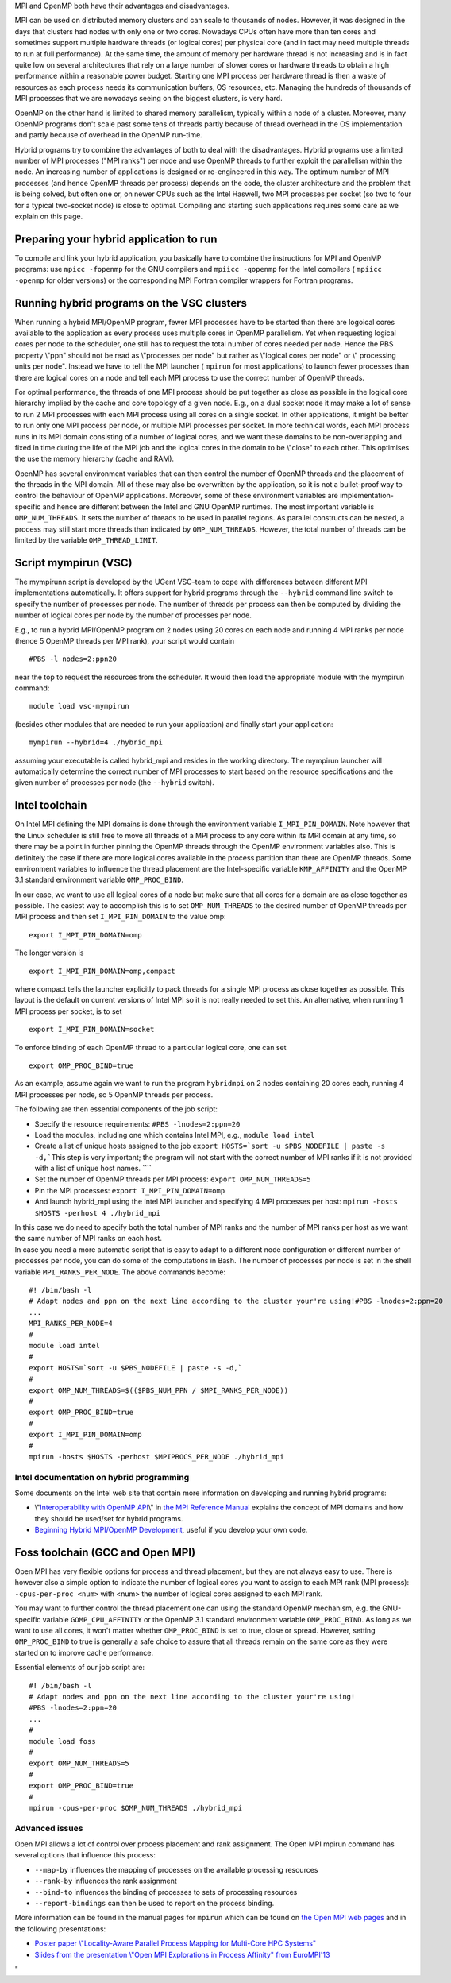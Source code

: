 MPI and OpenMP both have their advantages and disadvantages.

MPI can be used on distributed memory clusters and can scale to
thousands of nodes. However, it was designed in the days that clusters
had nodes with only one or two cores. Nowadays CPUs often have more than
ten cores and sometimes support multiple hardware threads (or logical
cores) per physical core (and in fact may need multiple threads to run
at full performance). At the same time, the amount of memory per
hardware thread is not increasing and is in fact quite low on several
architectures that rely on a large number of slower cores or hardware
threads to obtain a high performance within a reasonable power budget.
Starting one MPI process per hardware thread is then a waste of
resources as each process needs its communication buffers, OS resources,
etc. Managing the hundreds of thousands of MPI processes that we are
nowadays seeing on the biggest clusters, is very hard.

OpenMP on the other hand is limited to shared memory parallelism,
typically within a node of a cluster. Moreover, many OpenMP programs
don't scale past some tens of threads partly because of thread overhead
in the OS implementation and partly because of overhead in the OpenMP
run-time.

Hybrid programs try to combine the advantages of both to deal with the
disadvantages. Hybrid programs use a limited number of MPI processes
(\"MPI ranks\") per node and use OpenMP threads to further exploit the
parallelism within the node. An increasing number of applications is
designed or re-engineered in this way. The optimum number of MPI
processes (and hence OpenMP threads per process) depends on the code,
the cluster architecture and the problem that is being solved, but often
one or, on newer CPUs such as the Intel Haswell, two MPI processes per
socket (so two to four for a typical two-socket node) is close to
optimal. Compiling and starting such applications requires some care as
we explain on this page.

Preparing your hybrid application to run
----------------------------------------

To compile and link your hybrid application, you basically have to
combine the instructions for MPI and OpenMP programs: use
``mpicc -fopenmp`` for the GNU compilers and ``mpiicc -qopenmp`` for the
Intel compilers ( ``mpiicc -openmp`` for older versions) or the
corresponding MPI Fortran compiler wrappers for Fortran programs.

Running hybrid programs on the VSC clusters
-------------------------------------------

When running a hybrid MPI/OpenMP program, fewer MPI processes have to be
started than there are logoical cores available to the application as
every process uses multiple cores in OpenMP parallelism. Yet when
requesting logical cores per node to the scheduler, one still has to
request the total number of cores needed per node. Hence the PBS
property \\"ppn\" should not be read as \\"processes per node\" but
rather as \\"logical cores per node\" or \\" processing units per
node\". Instead we have to tell the MPI launcher ( ``mpirun`` for most
applications) to launch fewer processes than there are logical cores on
a node and tell each MPI process to use the correct number of OpenMP
threads.

For optimal performance, the threads of one MPI process should be put
together as close as possible in the logical core hierarchy implied by
the cache and core topology of a given node. E.g., on a dual socket node
it may make a lot of sense to run 2 MPI processes with each MPI process
using all cores on a single socket. In other applications, it might be
better to run only one MPI process per node, or multiple MPI processes
per socket. In more technical words, each MPI process runs in its MPI
domain consisting of a number of logical cores, and we want these
domains to be non-overlapping and fixed in time during the life of the
MPI job and the logical cores in the domain to be \\"close\" to each
other. This optimises the use the memory hierarchy (cache and RAM).

OpenMP has several environment variables that can then control the
number of OpenMP threads and the placement of the threads in the MPI
domain. All of these may also be overwritten by the application, so it
is not a bullet-proof way to control the behaviour of OpenMP
applications. Moreover, some of these environment variables are
implementation-specific and hence are different between the Intel and
GNU OpenMP runtimes. The most important variable is ``OMP_NUM_THREADS``.
It sets the number of threads to be used in parallel regions. As
parallel constructs can be nested, a process may still start more
threads than indicated by ``OMP_NUM_THREADS``. However, the total number
of threads can be limited by the variable ``OMP_THREAD_LIMIT``.

Script mympirun (VSC)
---------------------

The mympirunn script is developed by the UGent VSC-team to cope with
differences between different MPI implementations automatically. It
offers support for hybrid programs through the ``--hybrid`` command line
switch to specify the number of processes per node. The number of
threads per process can then be computed by dividing the number of
logical cores per node by the number of processes per node.

E.g., to run a hybrid MPI/OpenMP program on 2 nodes using 20 cores on
each node and running 4 MPI ranks per node (hence 5 OpenMP threads per
MPI rank), your script would contain

::

   #PBS -l nodes=2:ppn20

near the top to request the resources from the scheduler. It would then
load the appropriate module with the mympirun command:

::

   module load vsc-mympirun

(besides other modules that are needed to run your application) and
finally start your application:

::

   mympirun --hybrid=4 ./hybrid_mpi

assuming your executable is called hybrid_mpi and resides in the working
directory. The mympirun launcher will automatically determine the
correct number of MPI processes to start based on the resource
specifications and the given number of processes per node (the
``--hybrid`` switch).

Intel toolchain
---------------

On Intel MPI defining the MPI domains is done through the environment
variable ``I_MPI_PIN_DOMAIN``. Note however that the Linux scheduler is
still free to move all threads of a MPI process to any core within its
MPI domain at any time, so there may be a point in further pinning the
OpenMP threads through the OpenMP environment variables also. This is
definitely the case if there are more logical cores available in the
process partition than there are OpenMP threads. Some environment
variables to influence the thread placement are the Intel-specific
variable ``KMP_AFFINITY`` and the OpenMP 3.1 standard environment
variable ``OMP_PROC_BIND``.

In our case, we want to use all logical cores of a node but make sure
that all cores for a domain are as close together as possible. The
easiest way to accomplish this is to set ``OMP_NUM_THREADS`` to the
desired number of OpenMP threads per MPI process and then set
``I_MPI_PIN_DOMAIN`` to the value omp:

::

   export I_MPI_PIN_DOMAIN=omp

The longer version is

::

   export I_MPI_PIN_DOMAIN=omp,compact

where compact tells the launcher explicitly to pack threads for a single
MPI process as close together as possible. This layout is the default on
current versions of Intel MPI so it is not really needed to set this. An
alternative, when running 1 MPI process per socket, is to set

::

   export I_MPI_PIN_DOMAIN=socket

To enforce binding of each OpenMP thread to a particular logical core,
one can set

::

   export OMP_PROC_BIND=true

As an example, assume again we want to run the program ``hybridmpi`` on
2 nodes containing 20 cores each, running 4 MPI processes per node, so 5
OpenMP threads per process.

The following are then essential components of the job script:

-  Specify the resource requirements:
   ``#PBS -lnodes=2:ppn=20``
-  Load the modules, including one which contains Intel MPI, e.g.,
   ``module load intel``
-  Create a list of unique hosts assigned to the job
   :literal:`export HOSTS=`sort -u $PBS_NODEFILE | paste -s -d,\``\ This
   step is very important; the program will not start with the correct
   number of MPI ranks if it is not provided with a list of unique host
   names. ````
-  Set the number of OpenMP threads per MPI process:
   ``export OMP_NUM_THREADS=5``
-  Pin the MPI processes:
   ``export I_MPI_PIN_DOMAIN=omp``
-  And launch hybrid_mpi using the Intel MPI launcher and specifying 4
   MPI processes per host:
   ``mpirun -hosts $HOSTS -perhost 4 ./hybrid_mpi``

| In this case we do need to specify both the total number of MPI ranks
  and the number of MPI ranks per host as we want the same number of MPI
  ranks on each host.
| In case you need a more automatic script that is easy to adapt to a
  different node configuration or different number of processes per
  node, you can do some of the computations in Bash. The number of
  processes per node is set in the shell variable
  ``MPI_RANKS_PER_NODE``. The above commands become:

::

   #! /bin/bash -l
   # Adapt nodes and ppn on the next line according to the cluster your're using!#PBS -lnodes=2:ppn=20
   ...
   MPI_RANKS_PER_NODE=4
   #
   module load intel
   #
   export HOSTS=`sort -u $PBS_NODEFILE | paste -s -d,`
   #
   export OMP_NUM_THREADS=$(($PBS_NUM_PPN / $MPI_RANKS_PER_NODE))
   #
   export OMP_PROC_BIND=true
   #
   export I_MPI_PIN_DOMAIN=omp
   #
   mpirun -hosts $HOSTS -perhost $MPIPROCS_PER_NODE ./hybrid_mpi

Intel documentation on hybrid programming
~~~~~~~~~~~~~~~~~~~~~~~~~~~~~~~~~~~~~~~~~

Some documents on the Intel web site that contain more information on
developing and running hybrid programs:

-  \\"\ `Interoperability with OpenMP
   API <\%22https://software.intel.com/en-us/node/528819\%22>`__\\" in
   `the MPI Reference
   Manual <\%22https://software.intel.com/en-us/articles/intel-mpi-library-documentation\%22>`__
   explains the concept of MPI domains and how they should be used/set
   for hybrid programs.
-  `Beginning Hybrid MPI/OpenMP
   Development <\%22https://software.intel.com/en-us/articles/beginning-hybrid-mpiopenmp-development\%22>`__,
   useful if you develop your own code.

Foss toolchain (GCC and Open MPI)
---------------------------------

Open MPI has very flexible options for process and thread placement, but
they are not always easy to use. There is however also a simple option
to indicate the number of logical cores you want to assign to each MPI
rank (MPI process): ``-cpus-per-proc <num>`` with <num> the number of
logical cores assigned to each MPI rank.

You may want to further control the thread placement one can using the
standard OpenMP mechanism, e.g. the GNU-specific variable
``GOMP_CPU_AFFINITY`` or the OpenMP 3.1 standard environment variable
``OMP_PROC_BIND``. As long as we want to use all cores, it won't matter
whether ``OMP_PROC_BIND`` is set to true, close or spread. However,
setting ``OMP_PROC_BIND`` to true is generally a safe choice to assure
that all threads remain on the same core as they were started on to
improve cache performance.

Essential elements of our job script are:

::

   #! /bin/bash -l
   # Adapt nodes and ppn on the next line according to the cluster your're using!
   #PBS -lnodes=2:ppn=20
   ...
   #
   module load foss
   #
   export OMP_NUM_THREADS=5
   #
   export OMP_PROC_BIND=true
   #
   mpirun -cpus-per-proc $OMP_NUM_THREADS ./hybrid_mpi

Advanced issues
~~~~~~~~~~~~~~~

Open MPI allows a lot of control over process placement and rank
assignment. The Open MPI mpirun command has several options that
influence this process:

-  ``--map-by`` influences the mapping of processes on the available
   processing resources
-  ``--rank-by`` influences the rank assignment
-  ``--bind-to`` influences the binding of processes to sets of
   processing resources
-  ``--report-bindings`` can then be used to report on the process
   binding.

More information can be found in the manual pages for ``mpirun`` which
can be found on `the Open MPI web
pages <\%22https://www.open-mpi.org/doc/\%22>`__ and in the following
presentations:

-  `Poster paper \\"Locality-Aware Parallel Process Mapping for
   Multi-Core HPC
   Systems\" <\%22http://faculty.cs.uwlax.edu/%7Ejjhursey/papers/2011/hursey-cluster-poster-2011.pdf\%22>`__
-  `Slides from the presentation \\"Open MPI Explorations in Process
   Affinity\" from
   EuroMPI'13 <\%22https://www.slideshare.net/jsquyres/open-mpi-explorations-in-process-affinity-eurompi13-presentation\%22>`__

"
